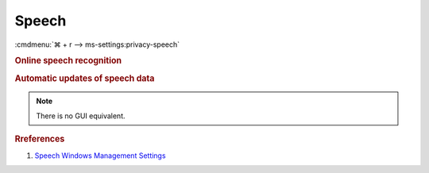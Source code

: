 .. _w10-1903-reasonable-privacy-speech:

Speech
######
:cmdmenu:`⌘ + r --> ms-settings:privacy-speech`

.. rubric:: Online speech recognition

.. wregedit:: Disable Online Speech Recognition via Registry
  :key_title: HKEY_CURRENT_USER\Software\Microsoft\Speech_OneCore\Settings\
              OnlineSpeechPrivacy
  :names:     HasAccepted
  :types:     DWORD
  :data:      0
  :no_section:

.. wgpolicy:: Disable Online Speech Recognition via machine GPO
  :key_title: Computer Configuration -->
              Administrative Templates -->
              Control Panel -->
              Regional and Language Options -->
              Allow users to enable online speech recognition services
  :option:    ☑
  :setting:   Disabled
  :no_section:

.. rubric:: Automatic updates of speech data

.. note::
  There is no GUI equivalent.

.. wregedit:: Disable automatic updates of speech data via Registry
  :key_title: HKEY_LOCAL_MACHINE\Software\Policies\Microsoft\Speech
  :names:     AllowSpeechModelUpdate
  :types:     DWORD
  :data:      0
  :no_section:

.. wgpolicy:: Disable automatic updates of speech data via machine GPO
  :key_title: Computer Configuration -->
              Administrative Templates -->
              Windows Components -->
              Speech -->
              Allow automatic updates of Speech Data
  :option:    ☑
  :setting:   Disabled
  :no_section:

.. rubric:: Rreferences

#. `Speech Windows Management Settings <https://docs.microsoft.com/en-us/windows/privacy/manage-connections-from-windows-operating-system-components-to-microsoft-services#bkmk-priv-speech>`_
